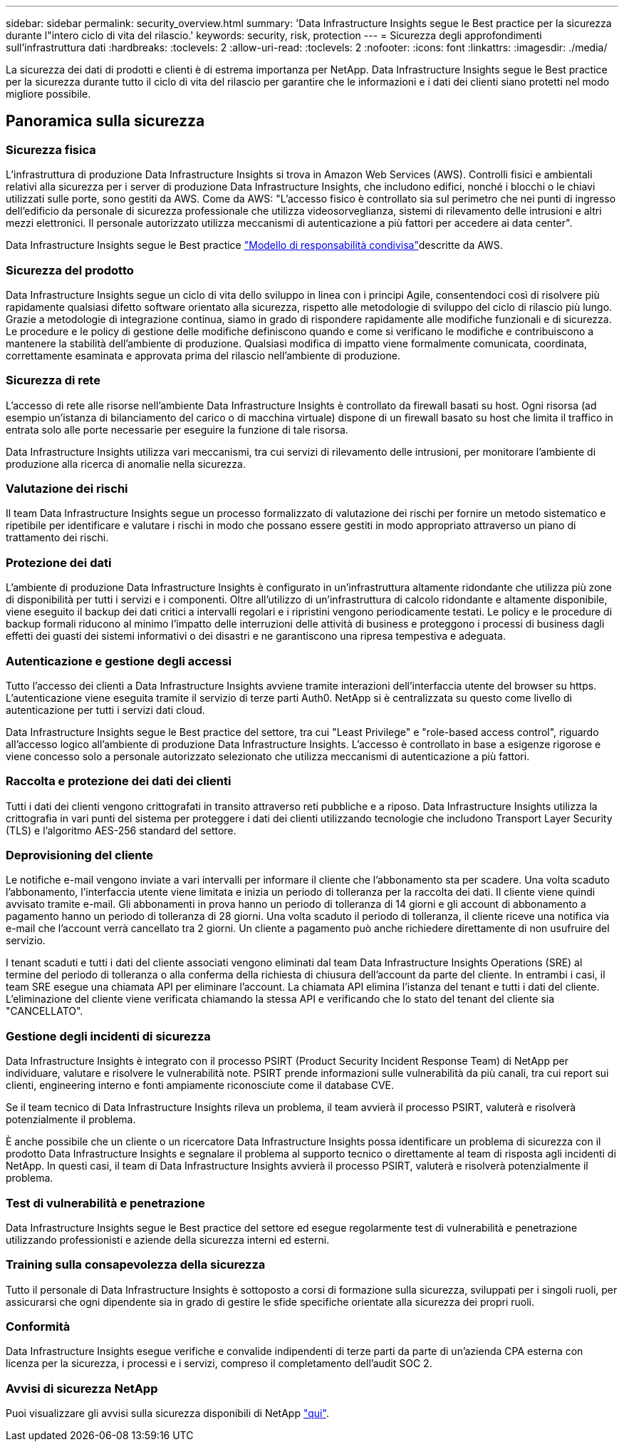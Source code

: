 ---
sidebar: sidebar 
permalink: security_overview.html 
summary: 'Data Infrastructure Insights segue le Best practice per la sicurezza durante l"intero ciclo di vita del rilascio.' 
keywords: security, risk, protection 
---
= Sicurezza degli approfondimenti sull'infrastruttura dati
:hardbreaks:
:toclevels: 2
:allow-uri-read: 
:toclevels: 2
:nofooter: 
:icons: font
:linkattrs: 
:imagesdir: ./media/


[role="lead"]
La sicurezza dei dati di prodotti e clienti è di estrema importanza per NetApp. Data Infrastructure Insights segue le Best practice per la sicurezza durante tutto il ciclo di vita del rilascio per garantire che le informazioni e i dati dei clienti siano protetti nel modo migliore possibile.



== Panoramica sulla sicurezza



=== Sicurezza fisica

L'infrastruttura di produzione Data Infrastructure Insights si trova in Amazon Web Services (AWS). Controlli fisici e ambientali relativi alla sicurezza per i server di produzione Data Infrastructure Insights, che includono edifici, nonché i blocchi o le chiavi utilizzati sulle porte, sono gestiti da AWS. Come da AWS: "L'accesso fisico è controllato sia sul perimetro che nei punti di ingresso dell'edificio da personale di sicurezza professionale che utilizza videosorveglianza, sistemi di rilevamento delle intrusioni e altri mezzi elettronici. Il personale autorizzato utilizza meccanismi di autenticazione a più fattori per accedere ai data center".

Data Infrastructure Insights segue le Best practice link:https://aws.amazon.com/compliance/shared-responsibility-model/["Modello di responsabilità condivisa"]descritte da AWS.



=== Sicurezza del prodotto

Data Infrastructure Insights segue un ciclo di vita dello sviluppo in linea con i principi Agile, consentendoci così di risolvere più rapidamente qualsiasi difetto software orientato alla sicurezza, rispetto alle metodologie di sviluppo del ciclo di rilascio più lungo. Grazie a metodologie di integrazione continua, siamo in grado di rispondere rapidamente alle modifiche funzionali e di sicurezza. Le procedure e le policy di gestione delle modifiche definiscono quando e come si verificano le modifiche e contribuiscono a mantenere la stabilità dell'ambiente di produzione. Qualsiasi modifica di impatto viene formalmente comunicata, coordinata, correttamente esaminata e approvata prima del rilascio nell'ambiente di produzione.



=== Sicurezza di rete

L'accesso di rete alle risorse nell'ambiente Data Infrastructure Insights è controllato da firewall basati su host. Ogni risorsa (ad esempio un'istanza di bilanciamento del carico o di macchina virtuale) dispone di un firewall basato su host che limita il traffico in entrata solo alle porte necessarie per eseguire la funzione di tale risorsa.

Data Infrastructure Insights utilizza vari meccanismi, tra cui servizi di rilevamento delle intrusioni, per monitorare l'ambiente di produzione alla ricerca di anomalie nella sicurezza.



=== Valutazione dei rischi

Il team Data Infrastructure Insights segue un processo formalizzato di valutazione dei rischi per fornire un metodo sistematico e ripetibile per identificare e valutare i rischi in modo che possano essere gestiti in modo appropriato attraverso un piano di trattamento dei rischi.



=== Protezione dei dati

L'ambiente di produzione Data Infrastructure Insights è configurato in un'infrastruttura altamente ridondante che utilizza più zone di disponibilità per tutti i servizi e i componenti. Oltre all'utilizzo di un'infrastruttura di calcolo ridondante e altamente disponibile, viene eseguito il backup dei dati critici a intervalli regolari e i ripristini vengono periodicamente testati. Le policy e le procedure di backup formali riducono al minimo l'impatto delle interruzioni delle attività di business e proteggono i processi di business dagli effetti dei guasti dei sistemi informativi o dei disastri e ne garantiscono una ripresa tempestiva e adeguata.



=== Autenticazione e gestione degli accessi

Tutto l'accesso dei clienti a Data Infrastructure Insights avviene tramite interazioni dell'interfaccia utente del browser su https. L'autenticazione viene eseguita tramite il servizio di terze parti Auth0. NetApp si è centralizzata su questo come livello di autenticazione per tutti i servizi dati cloud.

Data Infrastructure Insights segue le Best practice del settore, tra cui "Least Privilege" e "role-based access control", riguardo all'accesso logico all'ambiente di produzione Data Infrastructure Insights. L'accesso è controllato in base a esigenze rigorose e viene concesso solo a personale autorizzato selezionato che utilizza meccanismi di autenticazione a più fattori.



=== Raccolta e protezione dei dati dei clienti

Tutti i dati dei clienti vengono crittografati in transito attraverso reti pubbliche e a riposo. Data Infrastructure Insights utilizza la crittografia in vari punti del sistema per proteggere i dati dei clienti utilizzando tecnologie che includono Transport Layer Security (TLS) e l'algoritmo AES-256 standard del settore.



=== Deprovisioning del cliente

Le notifiche e-mail vengono inviate a vari intervalli per informare il cliente che l'abbonamento sta per scadere. Una volta scaduto l'abbonamento, l'interfaccia utente viene limitata e inizia un periodo di tolleranza per la raccolta dei dati. Il cliente viene quindi avvisato tramite e-mail. Gli abbonamenti in prova hanno un periodo di tolleranza di 14 giorni e gli account di abbonamento a pagamento hanno un periodo di tolleranza di 28 giorni. Una volta scaduto il periodo di tolleranza, il cliente riceve una notifica via e-mail che l'account verrà cancellato tra 2 giorni. Un cliente a pagamento può anche richiedere direttamente di non usufruire del servizio.

I tenant scaduti e tutti i dati del cliente associati vengono eliminati dal team Data Infrastructure Insights Operations (SRE) al termine del periodo di tolleranza o alla conferma della richiesta di chiusura dell'account da parte del cliente. In entrambi i casi, il team SRE esegue una chiamata API per eliminare l'account. La chiamata API elimina l'istanza del tenant e tutti i dati del cliente. L'eliminazione del cliente viene verificata chiamando la stessa API e verificando che lo stato del tenant del cliente sia "CANCELLATO".



=== Gestione degli incidenti di sicurezza

Data Infrastructure Insights è integrato con il processo PSIRT (Product Security Incident Response Team) di NetApp per individuare, valutare e risolvere le vulnerabilità note. PSIRT prende informazioni sulle vulnerabilità da più canali, tra cui report sui clienti, engineering interno e fonti ampiamente riconosciute come il database CVE.

Se il team tecnico di Data Infrastructure Insights rileva un problema, il team avvierà il processo PSIRT, valuterà e risolverà potenzialmente il problema.

È anche possibile che un cliente o un ricercatore Data Infrastructure Insights possa identificare un problema di sicurezza con il prodotto Data Infrastructure Insights e segnalare il problema al supporto tecnico o direttamente al team di risposta agli incidenti di NetApp. In questi casi, il team di Data Infrastructure Insights avvierà il processo PSIRT, valuterà e risolverà potenzialmente il problema.



=== Test di vulnerabilità e penetrazione

Data Infrastructure Insights segue le Best practice del settore ed esegue regolarmente test di vulnerabilità e penetrazione utilizzando professionisti e aziende della sicurezza interni ed esterni.



=== Training sulla consapevolezza della sicurezza

Tutto il personale di Data Infrastructure Insights è sottoposto a corsi di formazione sulla sicurezza, sviluppati per i singoli ruoli, per assicurarsi che ogni dipendente sia in grado di gestire le sfide specifiche orientate alla sicurezza dei propri ruoli.



=== Conformità

Data Infrastructure Insights esegue verifiche e convalide indipendenti di terze parti da parte di un'azienda CPA esterna con licenza per la sicurezza, i processi e i servizi, compreso il completamento dell'audit SOC 2.



=== Avvisi di sicurezza NetApp

Puoi visualizzare gli avvisi sulla sicurezza disponibili di NetApp link:https://security.netapp.com/advisory/["qui"].
